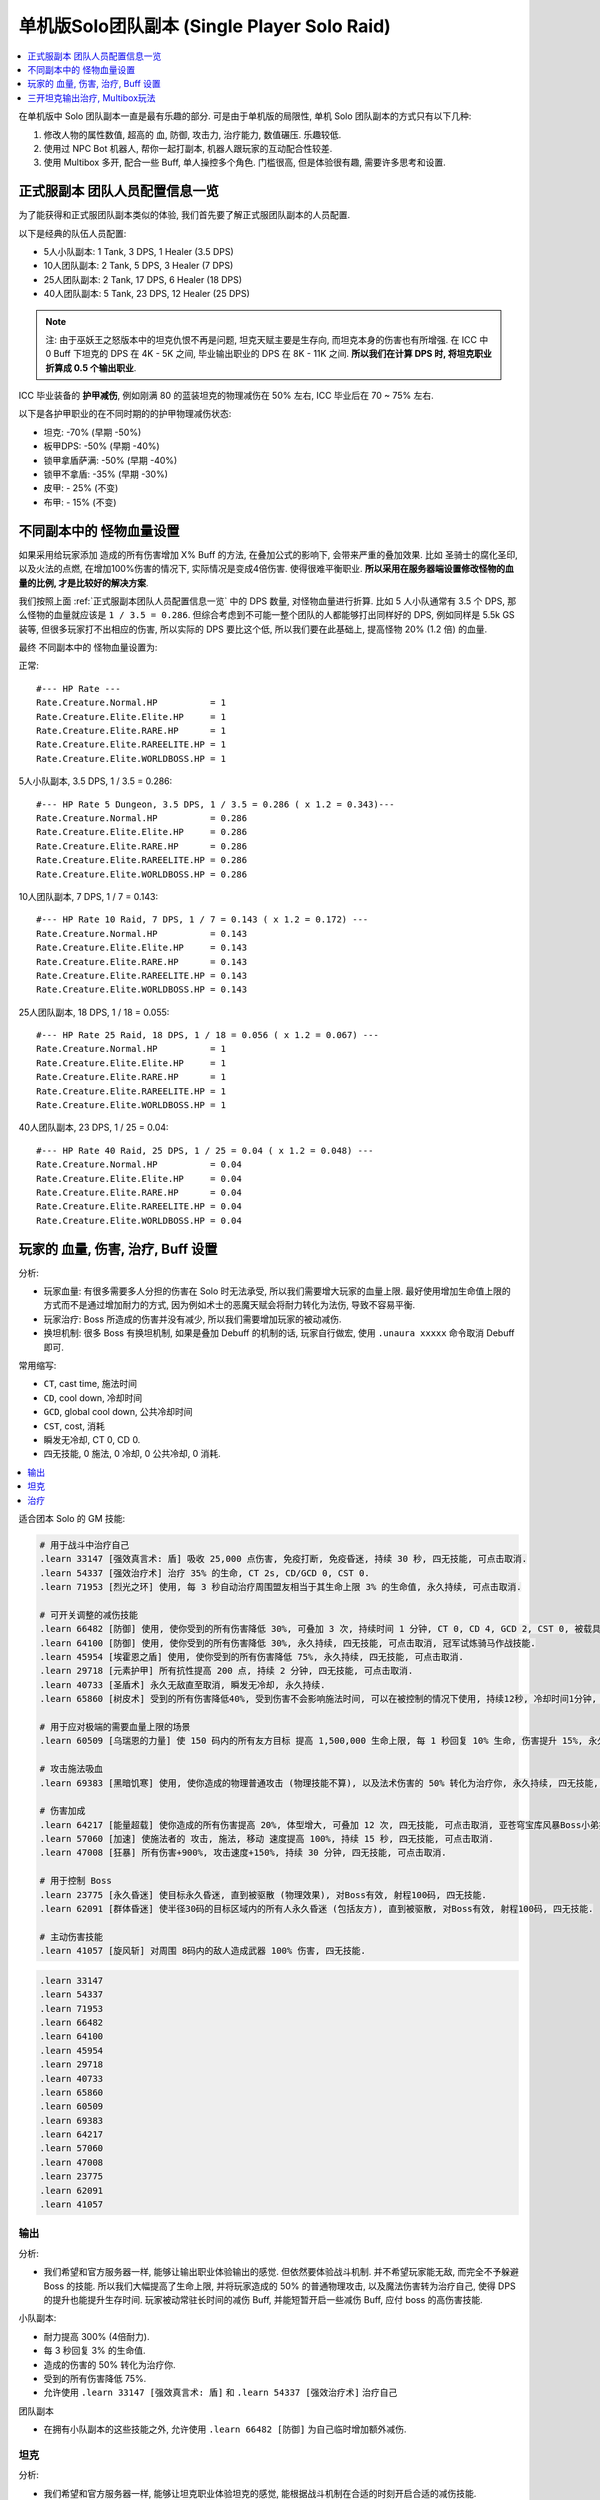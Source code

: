 .. _单机版Solo团队副本:

单机版Solo团队副本 (Single Player Solo Raid)
==============================================================================

.. contents::
    :depth: 1
    :local:

在单机版中 Solo 团队副本一直是最有乐趣的部分. 可是由于单机版的局限性, 单机 Solo 团队副本的方式只有以下几种:

1. 修改人物的属性数值, 超高的 血, 防御, 攻击力, 治疗能力, 数值碾压. 乐趣较低.
2. 使用过 NPC Bot 机器人, 帮你一起打副本, 机器人跟玩家的互动配合性较差.
3. 使用 Multibox 多开, 配合一些 Buff, 单人操控多个角色. 门槛很高, 但是体验很有趣, 需要许多思考和设置.


.. _正式服副本团队人员配置信息一览:

正式服副本 团队人员配置信息一览
------------------------------------------------------------------------------

为了能获得和正式服团队副本类似的体验, 我们首先要了解正式服团队副本的人员配置.

以下是经典的队伍人员配置:

- 5人小队副本: 1 Tank, 3 DPS, 1 Healer (3.5 DPS)
- 10人团队副本: 2 Tank, 5 DPS, 3 Healer (7 DPS)
- 25人团队副本: 2 Tank, 17 DPS, 6 Healer (18 DPS)
- 40人团队副本: 5 Tank, 23 DPS, 12 Healer (25 DPS)

.. note::

    注: 由于巫妖王之怒版本中的坦克仇恨不再是问题, 坦克天赋主要是生存向, 而坦克本身的伤害也有所增强. 在 ICC 中 0 Buff 下坦克的 DPS 在 4K - 5K 之间, 毕业输出职业的 DPS 在 8K - 11K 之间. **所以我们在计算 DPS 时, 将坦克职业折算成 0.5 个输出职业**.

ICC 毕业装备的 **护甲减伤**, 例如刚满 80 的蓝装坦克的物理减伤在 50% 左右, ICC 毕业后在 70 ~ 75% 左右.

以下是各护甲职业的在不同时期的的护甲物理减伤状态:

- 坦克: -70% (早期 -50%)
- 板甲DPS: -50% (早期 -40%)
- 锁甲拿盾萨满: -50% (早期 -40%)
- 锁甲不拿盾: -35% (早期 -30%)
- 皮甲: - 25% (不变)
- 布甲: - 15% (不变)


不同副本中的 怪物血量设置
------------------------------------------------------------------------------

如果采用给玩家添加 造成的所有伤害增加 X% Buff 的方法, 在叠加公式的影响下, 会带来严重的叠加效果. 比如 圣骑士的腐化圣印, 以及火法的点燃, 在增加100%伤害的情况下, 实际情况是变成4倍伤害. 使得很难平衡职业. **所以采用在服务器端设置修改怪物的血量的比例, 才是比较好的解决方案**.

我们按照上面 :ref:`正式服副本团队人员配置信息一览` 中的 DPS 数量, 对怪物血量进行折算. 比如 5 人小队通常有 3.5 个 DPS, 那么怪物的血量就应该是 ``1 / 3.5 = 0.286``. 但综合考虑到不可能一整个团队的人都能够打出同样好的 DPS, 例如同样是 5.5k GS 装等, 但很多玩家打不出相应的伤害, 所以实际的 DPS 要比这个低, 所以我们要在此基础上, 提高怪物 20% (1.2 倍) 的血量.

最终 不同副本中的 怪物血量设置为:

正常::

    #--- HP Rate ---
    Rate.Creature.Normal.HP          = 1
    Rate.Creature.Elite.Elite.HP     = 1
    Rate.Creature.Elite.RARE.HP      = 1
    Rate.Creature.Elite.RAREELITE.HP = 1
    Rate.Creature.Elite.WORLDBOSS.HP = 1


5人小队副本, 3.5 DPS, 1 / 3.5 = 0.286::

    #--- HP Rate 5 Dungeon, 3.5 DPS, 1 / 3.5 = 0.286 ( x 1.2 = 0.343)---
    Rate.Creature.Normal.HP          = 0.286
    Rate.Creature.Elite.Elite.HP     = 0.286
    Rate.Creature.Elite.RARE.HP      = 0.286
    Rate.Creature.Elite.RAREELITE.HP = 0.286
    Rate.Creature.Elite.WORLDBOSS.HP = 0.286


10人团队副本, 7 DPS, 1 / 7 = 0.143::

    #--- HP Rate 10 Raid, 7 DPS, 1 / 7 = 0.143 ( x 1.2 = 0.172) ---
    Rate.Creature.Normal.HP          = 0.143
    Rate.Creature.Elite.Elite.HP     = 0.143
    Rate.Creature.Elite.RARE.HP      = 0.143
    Rate.Creature.Elite.RAREELITE.HP = 0.143
    Rate.Creature.Elite.WORLDBOSS.HP = 0.143


25人团队副本, 18 DPS, 1 / 18 = 0.055::

    #--- HP Rate 25 Raid, 18 DPS, 1 / 18 = 0.056 ( x 1.2 = 0.067) ---
    Rate.Creature.Normal.HP          = 1
    Rate.Creature.Elite.Elite.HP     = 1
    Rate.Creature.Elite.RARE.HP      = 1
    Rate.Creature.Elite.RAREELITE.HP = 1
    Rate.Creature.Elite.WORLDBOSS.HP = 1


40人团队副本, 23 DPS, 1 / 25 = 0.04::

    #--- HP Rate 40 Raid, 25 DPS, 1 / 25 = 0.04 ( x 1.2 = 0.048) ---
    Rate.Creature.Normal.HP          = 0.04
    Rate.Creature.Elite.Elite.HP     = 0.04
    Rate.Creature.Elite.RARE.HP      = 0.04
    Rate.Creature.Elite.RAREELITE.HP = 0.04
    Rate.Creature.Elite.WORLDBOSS.HP = 0.04


玩家的 血量, 伤害, 治疗, Buff 设置
------------------------------------------------------------------------------

分析:

- 玩家血量: 有很多需要多人分担的伤害在 Solo 时无法承受, 所以我们需要增大玩家的血量上限. 最好使用增加生命值上限的方式而不是通过增加耐力的方式, 因为例如术士的恶魔天赋会将耐力转化为法伤, 导致不容易平衡.
- 玩家治疗: Boss 所造成的伤害并没有减少, 所以我们需要增加玩家的被动减伤.
- 换坦机制: 很多 Boss 有换坦机制, 如果是叠加 Debuff 的机制的话, 玩家自行做宏, 使用 ``.unaura xxxxx`` 命令取消 Debuff 即可.

常用缩写:

- ``CT``, cast time, 施法时间
- ``CD``, cool down, 冷却时间
- ``GCD``, global cool down, 公共冷却时间
- ``CST``, cost, 消耗
- ``瞬发无冷却``, CT 0, CD 0.
- ``四无技能``, 0 施法, 0 冷却, 0 公共冷却, 0 消耗.

.. contents::
    :depth: 1
    :local:


适合团本 Solo  的 GM 技能:

.. code-block:: python

    # 用于战斗中治疗自己
    .learn 33147 [强效真言术: 盾] 吸收 25,000 点伤害, 免疫打断, 免疫昏迷, 持续 30 秒, 四无技能, 可点击取消.
    .learn 54337 [强效治疗术] 治疗 35% 的生命, CT 2s, CD/GCD 0, CST 0.
    .learn 71953 [烈光之环] 使用, 每 3 秒自动治疗周围盟友相当于其生命上限 3% 的生命值, 永久持续, 可点击取消.

    # 可开关调整的减伤技能
    .learn 66482 [防御] 使用, 使你受到的所有伤害降低 30%, 可叠加 3 次, 持续时间 1 分钟, CT 0, CD 4, GCD 2, CST 0, 被载具冲锋一次可打掉一层, 可点击取消, 冠军试炼骑马作战技能.
    .learn 64100 [防御] 使用, 使你受到的所有伤害降低 30%, 永久持续, 四无技能, 可点击取消, 冠军试炼骑马作战技能.
    .learn 45954 [埃霍恩之盾] 使用, 使你受到的所有伤害降低 75%, 永久持续, 四无技能, 可点击取消.
    .learn 29718 [元素护甲] 所有抗性提高 200 点, 持续 2 分钟, 四无技能, 可点击取消.
    .learn 40733 [圣盾术] 永久无敌直至取消, 瞬发无冷却, 永久持续.
    .learn 65860 [树皮术] 受到的所有伤害降低40%, 受到伤害不会影响施法时间, 可以在被控制的情况下使用, 持续12秒, 冷却时间1分钟, 无消耗

    # 用于应对极端的需要血量上限的场景
    .learn 60509 [乌瑞恩的力量] 使 150 码内的所有友方目标 提高 1,500,000 生命上限, 每 1 秒回复 10% 生命, 伤害提升 15%, 永久持续, 可点击取消.

    # 攻击施法吸血
    .learn 69383 [黑暗饥寒] 使用, 使你造成的物理普通攻击 (物理技能不算), 以及法术伤害的 50% 转化为治疗你, 永久持续, 四无技能, 可点击取消.

    # 伤害加成
    .learn 64217 [能量超载] 使你造成的所有伤害提高 20%, 体型增大, 可叠加 12 次, 四无技能, 可点击取消, 亚苍穹宝库风暴Boss小弟技能.
    .learn 57060 [加速] 使施法者的 攻击, 施法, 移动 速度提高 100%, 持续 15 秒, 四无技能, 可点击取消.
    .learn 47008 [狂暴] 所有伤害+900%, 攻击速度+150%, 持续 30 分钟, 四无技能, 可点击取消.

    # 用于控制 Boss
    .learn 23775 [永久昏迷] 使目标永久昏迷, 直到被驱散 (物理效果), 对Boss有效, 射程100码, 四无技能.
    .learn 62091 [群体昏迷] 使半径30码的目标区域内的所有人永久昏迷 (包括友方), 直到被驱散, 对Boss有效, 射程100码, 四无技能.

    # 主动伤害技能
    .learn 41057 [旋风斩] 对周围 8码内的敌人造成武器 100% 伤害, 四无技能.


.. code-block:: python

    .learn 33147
    .learn 54337
    .learn 71953
    .learn 66482
    .learn 64100
    .learn 45954
    .learn 29718
    .learn 40733
    .learn 65860
    .learn 60509
    .learn 69383
    .learn 64217
    .learn 57060
    .learn 47008
    .learn 23775
    .learn 62091
    .learn 41057


输出
~~~~~~~~~~~~~~~~~~~~~~~~~~~~~~~~~~~~~~~~~~~~~~~~~~~~~~~~~~~~~~~~~~~~~~~~~~~~~~

分析:

- 我们希望和官方服务器一样, 能够让输出职业体验输出的感觉. 但依然要体验战斗机制. 并不希望玩家能无敌, 而完全不予躲避 Boss 的技能. 所以我们大幅提高了生命上限, 并将玩家造成的 50% 的普通物理攻击, 以及魔法伤害转为治疗自己, 使得 DPS 的提升也能提升生存时间. 玩家被动常驻长时间的减伤 Buff, 并能短暂开启一些减伤 Buff, 应付 boss 的高伤害技能.

小队副本:

- 耐力提高 300% (4倍耐力).
- 每 3 秒回复 3% 的生命值.
- 造成的伤害的 50% 转化为治疗你.
- 受到的所有伤害降低 75%.
- 允许使用 ``.learn 33147 [强效真言术: 盾]`` 和 ``.learn 54337 [强效治疗术]`` 治疗自己

团队副本

- 在拥有小队副本的这些技能之外, 允许使用 ``.learn 66482 [防御]`` 为自己临时增加额外减伤.


坦克
~~~~~~~~~~~~~~~~~~~~~~~~~~~~~~~~~~~~~~~~~~~~~~~~~~~~~~~~~~~~~~~~~~~~~~~~~~~~~~

分析:

- 我们希望和官方服务器一样, 能够让坦克职业体验坦克的感觉, 能根据战斗机制在合适的时刻开启合适的减伤技能.

小队副本:

- 耐力提高 300% (4倍耐力).
- 每 3 秒回复 3% 的生命值.
- 造成的伤害的 50% 转化为治疗你.
- 受到的所有伤害降低 75%.
- 允许使用 ``.learn 33147 [强效真言术: 盾]`` 和 ``.learn 54337 [强效治疗术]`` 治疗自己
- 造成的所有伤害提高 100%. (达到跟输出职业差不多的伤害)

团队副本

- 在拥有小队副本的这些技能之外, 允许使用 ``.learn 65860 [树皮术]`` 为自己临时增加额外减伤.


治疗
~~~~~~~~~~~~~~~~~~~~~~~~~~~~~~~~~~~~~~~~~~~~~~~~~~~~~~~~~~~~~~~~~~~~~~~~~~~~~~

小队副本:

- 耐力提高 300% (4倍耐力).
- 每 3 秒回复 3% 的生命值.
- 受到的所有伤害降低 75%.
- 允许使用 ``.learn 33147 [强效真言术: 盾]`` 治疗自己.
- 允许使用 ``.learn 47008 [狂暴]``, 造成的所有伤害提高 900%, 攻击速度提高 150%. (如果使用法术技能达到跟输出职业2.5倍左右的伤害)
- 允许偶尔用 ``.learn 41057 [旋风斩]`` 和普通平砍进行攻击.
- 允许使用 ``.learn 57946 [生命分流]`` 获得法力值.
- 使用治疗技能对自己进行治疗.

团队副本

- 在拥有小队副本的这些技能之外, 允许使用 ``.learn 65860 [树皮术]`` 为自己临时增加额外减伤.

.. code-block:: python

    .learn 33147 [强效真言术: 盾] 吸收 25,000 伤害, 免疫打断, 免疫昏迷, 持续30秒.
    .learn 54337 [强效治疗术] 治疗 33-37% 的生命, ct 2s, 不耗蓝
    .learn 29718 [元素护甲] 所有抗性提高 200点, 持续2分钟, 可点击取消.
    .learn 66482 [防御] 受到的伤害-30% 可叠加3次, DR 1m, CD 4, GCD 2, 被载具冲锋一次可打掉一层 (冠军试炼骑马作战) 可点击取消.
    .learn 69383 [黑暗饥寒] 你的伤害的 50% 转化为治疗你, 永久持续, 可点击取消.
    .learn 36877 [永久昏迷] 使目标昏迷60秒, 直到被驱散 (魔法效果), 对Boss无效, 无限射程, 瞬发无冷却.
    .learn 23775 [永久昏迷] 使目标永久昏迷, 直到被驱散 (物理效果), 对Boss有效, 射程100码, 瞬发无冷却.
    .learn 57060 [加速] 使施法者的 攻击, 施法, 移动 速度提高 100%, 持续 15 秒, 瞬发无冷却.
    .learn 40733 [圣盾术] 永久无敌直至取消, 瞬发无冷却, 永久持续.


.. code-block:: python

    .aura 71953 [烈光之环] 每3秒治疗周围盟友相当于其生命上限3%的生命值
    .aura 19259 [生存专家] 提高10%耐力
    .aura 43833 [生命翻倍] 生命上限提高100%, 不可叠加
    .aura 74079 [元素祝福] 生命上限提高45000点, 每秒回复25%生命值, 光环效果, 永久持续

    .aura 31383 [神经破坏] 受到的所有伤害降低6%
    .aura 64100 [防御] 受到的伤害-30% 永久持续, CD 0, GCD 0, 被载具冲锋一次可打掉一层
    .aura 45954 [埃霍恩之盾] 受到的所有伤害减少75%, 永久持续
    .aura 66482 [防御] 受到的伤害-30% 可叠加3次, DR 1m, CD 4, GCD 2, 被载具冲锋一次可打掉一层 (冠军试炼骑马作战)
    .aura 29476 [星界护甲] 受到的伤害-90%, 属于Debuff, 可以被冰箱所取消

非坦克职业学习 [防御] 技能, 在战斗中常驻保持额外的 90% 减伤:

.. code-block:: python

    .learn 66482 [防御] 受到的伤害-30% 可叠加3次, DR 1m, CD 4, GCD 2, 被载具冲锋一次可打掉一层 (冠军试炼骑马作战)

非坦克职业使用下面的宏,

    /target player
    .aura 71953 [烈光之环] 每3秒治疗周围盟友相当于其生命上限3%的生命值
    .aura 45954 [埃霍恩之盾] 受到的所有伤害减少75%, 永久持续


按1下面的宏, 将血量提升至4倍, 并每秒回复3%的生命 (Buff前生命的12%)

血限, +300%耐力 (4倍血), 每个Buff效果为1.1倍耐力, 叠加15次为4.18倍:

.. code-block:: python

    /target player
    .aura 71953
    .unaura 19259
    .aura 19259
    .aura 19259
    .aura 19259
    .aura 19259
    .aura 19259
    .aura 19259
    .aura 19259
    .aura 19259
    .aura 19259
    .aura 19259
    .aura 19259
    .aura 19259
    .aura 19259
    .aura 19259
    .aura 19259

血限

.. code-block:: python

    /target player
    .unaura 19259
    .aura 19259
    .aura 19259
    .aura 19259
    .aura 19259
    .aura 19259
    .aura 19259
    .aura 19259
    .aura 19259
    .aura 19259
    .aura 19259
    .aura 19259
    .aura 19259
    .aura 19259
    .aura 19259
    .aura 19259
    .aura 19259
    .aura 19259
    .aura 19259
    .aura 19259


减伤系数"

- **板甲DPS**, 40%, 最终减伤 (1 - 0.5 * (1 - 40%)) = 70%::

    /target player
    .unaura 31383
    .aura 31383
    .aura 31383
    .aura 31383
    .aura 31383
    .aura 31383
    .aura 31383
    .aura 31383

- **锁甲拿盾萨满**, 40%, 最终减伤 (1 - 0.5 * (1 - 40%)) = 70%::

    /target player
    .unaura 31383
    .aura 31383
    .aura 31383
    .aura 31383
    .aura 31383
    .aura 31383
    .aura 31383
    .aura 31383

- **锁甲不拿盾**, 54%, 最终减伤 (1 - 0.5 * (1 - 54%)) = 70%::

    /target player
    .unaura 31383
    .aura 31383
    .aura 31383
    .aura 31383
    .aura 31383
    .aura 31383
    .aura 31383
    .aura 31383
    .aura 31383

- **皮甲**, 60%, 最终减伤 (1 - 0.75 * (1 - 60%)) = 70%::

    /target player
    .unaura 31383
    .aura 31383
    .aura 31383
    .aura 31383
    .aura 31383
    .aura 31383
    .aura 31383
    .aura 31383
    .aura 31383

- **布甲**, 65%, 最终减伤 (1 - 0.85 * (1 - 65%)) = 70%:

.. code-block:: python

    /target player
    .aura 71953
    .aura 45954


- 85

三开坦克输出治疗, Multibox玩法
------------------------------------------------------------------------------

开 3 个客户端, 一个坦克, 一个输出, 一个治疗. 使用 Multibox 软件同时控制三个人物.

- 10人副本: 0.2 (20%, 1/5) 血量, 算2坦克3治疗5DPS.
- 25人副本: 0.0625 (6.25%, 1/16) 血量, 算2坦克7治疗16DPS.

所有人Buff::

    .aura 29476 [星界护甲] 收到的伤害-90%, 永久持续, 可与其他Buff叠加
    .aura 73828 [乌瑞恩之力] +30%最大HP, 造成的伤害, 造成的治疗效果

坦克Buff::

    .aura xxx

输出Buff::

    .aura xxx

治疗Buff::

    .aura 71953 [烈光之环] 每3秒治疗周围盟友相当于其生命上限3%的生命值


单机 Solo 团队副本时you'yu

.aura 57669 [恢复法力] 每5秒恢复1%法力, 持续15秒